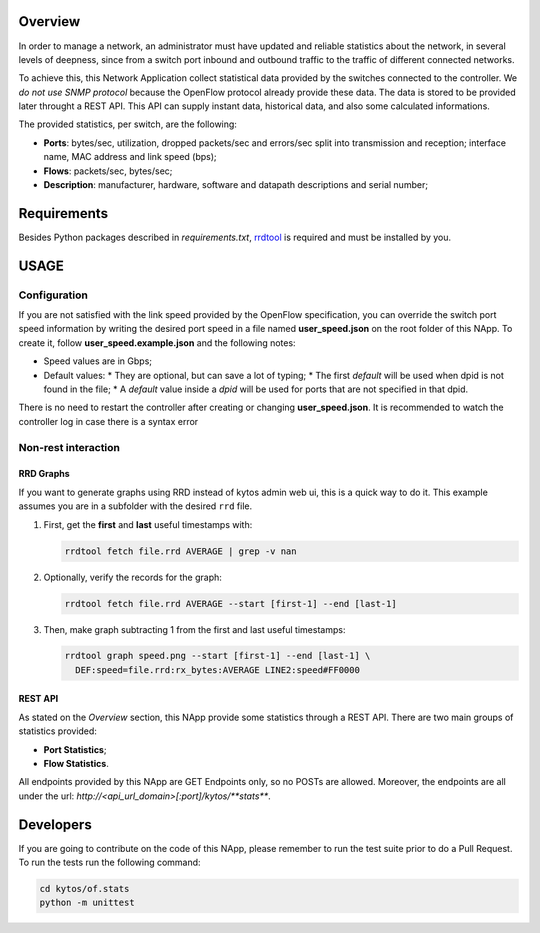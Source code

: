 ########
Overview
########

In order to manage a network, an administrator must have updated and reliable
statistics about the network, in several levels of deepness, since from a
switch port inbound and outbound traffic to the traffic of different connected
networks.

To achieve this, this Network Application collect statistical data provided by
the switches connected to the controller. We *do not use SNMP protocol* because
the OpenFlow protocol already provide these data. The data is stored to be
provided later throught a REST API. This API can supply instant data,
historical data, and also some calculated informations.

The provided statistics, per switch, are the following:

* **Ports**: bytes/sec, utilization, dropped packets/sec and errors/sec split
  into transmission and reception; interface name, MAC address and link speed
  (bps);
* **Flows**: packets/sec, bytes/sec;
* **Description**: manufacturer, hardware, software and datapath descriptions
  and serial number;

############
Requirements
############

Besides Python packages described in *requirements.txt*,
`rrdtool <http://www.rrdtool.org>`__ is required and must be installed by you.

#####
USAGE
#####

*************
Configuration
*************
If you are not satisfied with the link speed provided by the OpenFlow
specification, you can override the switch port speed information by writing
the desired port speed in a file named **user_speed.json** on the root folder
of this NApp. To create it, follow **user_speed.example.json** and the
following notes:

* Speed values are in Gbps;
* Default values:
  * They are optional, but can save a lot of typing;
  * The first *default* will be used when dpid is not found in the file;
  * A *default* value inside a *dpid* will be used for ports that are not specified in that dpid.

There is no need to restart the controller after creating or changing
**user_speed.json**. It is recommended to watch the controller log in case
there is a syntax error

********************
Non-rest interaction
********************

RRD Graphs
==========

If you want to generate graphs using RRD instead of kytos admin web ui, this is
a quick way to do it. This example assumes you are in a subfolder with the
desired ``rrd`` file.

1. First, get the **first** and **last** useful timestamps with:

   .. code:: bash

       rrdtool fetch file.rrd AVERAGE | grep -v nan

2. Optionally, verify the records for the graph:

   .. code:: bash

       rrdtool fetch file.rrd AVERAGE --start [first-1] --end [last-1]

3. Then, make graph subtracting 1 from the first and last useful
   timestamps:

   .. code:: bash

       rrdtool graph speed.png --start [first-1] --end [last-1] \
         DEF:speed=file.rrd:rx_bytes:AVERAGE LINE2:speed#FF0000


REST API
========

As stated on the *Overview* section, this NApp provide some statistics through
a REST API. There are two main groups of statistics provided:

* **Port Statistics**;
* **Flow Statistics**.

All endpoints provided by this NApp are GET Endpoints only, so no POSTs are
allowed. Moreover, the endpoints are all under the url:
*http://<api_url_domain>[:port]/kytos/**stats***.

##########
Developers
##########

If you are going to contribute on the code of this NApp, please remember to run
the test suite prior to do a Pull Request. To run the tests run the following
command:

.. code:: bash

    cd kytos/of.stats
    python -m unittest
